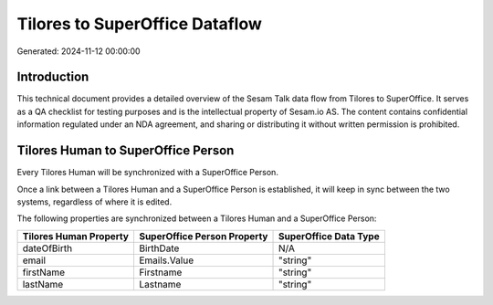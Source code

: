 ===============================
Tilores to SuperOffice Dataflow
===============================

Generated: 2024-11-12 00:00:00

Introduction
------------

This technical document provides a detailed overview of the Sesam Talk data flow from Tilores to SuperOffice. It serves as a QA checklist for testing purposes and is the intellectual property of Sesam.io AS. The content contains confidential information regulated under an NDA agreement, and sharing or distributing it without written permission is prohibited.

Tilores Human to SuperOffice Person
-----------------------------------
Every Tilores Human will be synchronized with a SuperOffice Person.

Once a link between a Tilores Human and a SuperOffice Person is established, it will keep in sync between the two systems, regardless of where it is edited.

The following properties are synchronized between a Tilores Human and a SuperOffice Person:

.. list-table::
   :header-rows: 1

   * - Tilores Human Property
     - SuperOffice Person Property
     - SuperOffice Data Type
   * - dateOfBirth
     - BirthDate
     - N/A
   * - email
     - Emails.Value
     - "string"
   * - firstName
     - Firstname
     - "string"
   * - lastName
     - Lastname
     - "string"


